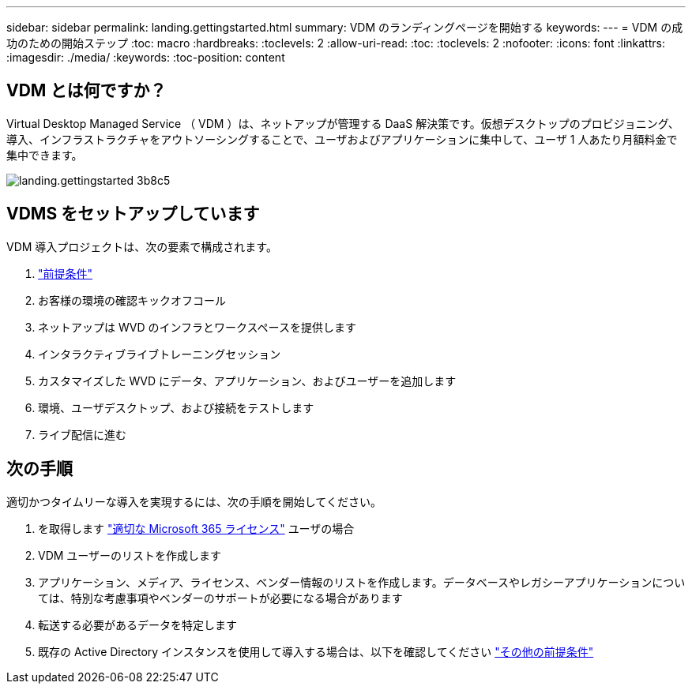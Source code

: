 ---
sidebar: sidebar 
permalink: landing.gettingstarted.html 
summary: VDM のランディングページを開始する 
keywords:  
---
= VDM の成功のための開始ステップ
:toc: macro
:hardbreaks:
:toclevels: 2
:allow-uri-read: 
:toc: 
:toclevels: 2
:nofooter: 
:icons: font
:linkattrs: 
:imagesdir: ./media/
:keywords: 
:toc-position: content




== VDM とは何ですか？

Virtual Desktop Managed Service （ VDM ）は、ネットアップが管理する DaaS 解決策です。仮想デスクトップのプロビジョニング、導入、インフラストラクチャをアウトソーシングすることで、ユーザおよびアプリケーションに集中して、ユーザ 1 人あたり月額料金で集中できます。

image::landing.gettingstarted-3b8c5.png[landing.gettingstarted 3b8c5]



== VDMS をセットアップしています

VDM 導入プロジェクトは、次の要素で構成されます。

. link:serviceoffering.prerequisites.html["前提条件"]
. お客様の環境の確認キックオフコール
. ネットアップは WVD のインフラとワークスペースを提供します
. インタラクティブライブトレーニングセッション
. カスタマイズした WVD にデータ、アプリケーション、およびユーザーを追加します
. 環境、ユーザデスクトップ、および接続をテストします
. ライブ配信に進む




== 次の手順

適切かつタイムリーな導入を実現するには、次の手順を開始してください。

. を取得します link:serviceoffering.prerequisites.html#m365-licensing["適切な Microsoft 365 ライセンス"] ユーザの場合
. VDM ユーザーのリストを作成します
. アプリケーション、メディア、ライセンス、ベンダー情報のリストを作成します。データベースやレガシーアプリケーションについては、特別な考慮事項やベンダーのサポートが必要になる場合があります
. 転送する必要があるデータを特定します
. 既存の Active Directory インスタンスを使用して導入する場合は、以下を確認してください link:serviceoffering.prerequisites.html#existing-ad-integration["その他の前提条件"]

